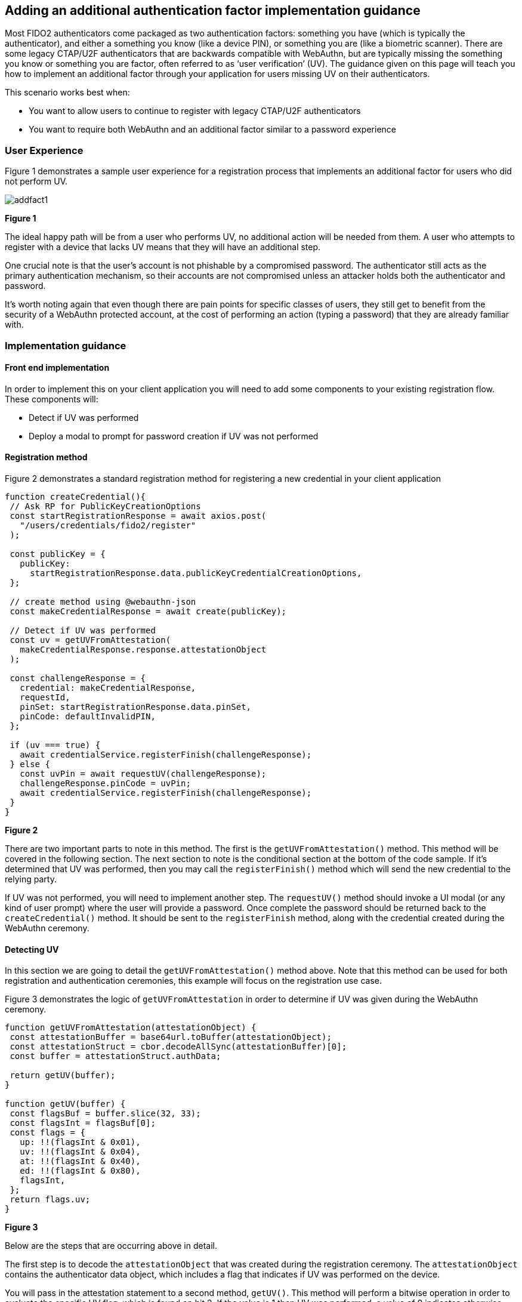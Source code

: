 == Adding an additional authentication factor implementation guidance

Most FIDO2 authenticators come packaged as two authentication factors: something you have (which is typically the authenticator), and either a something you know (like a device PIN), or something you are (like a biometric scanner). There are some legacy CTAP/U2F authenticators that are backwards compatible with WebAuthn, but are typically missing the something you know or something you are factor, often referred to as ‘user verification’ (UV).  The guidance given on this page will teach you how to implement an additional factor through your application for users missing UV on their authenticators.

This scenario works best when:

* You want to allow users to continue to register with legacy CTAP/U2F authenticators
* You want to require both WebAuthn and an additional factor similar to a password experience

=== User Experience

Figure 1 demonstrates a sample user experience for a registration process that implements an additional factor for users who did not perform UV.

image::../images/addfact1.jpg[]
**Figure 1**

The ideal happy path will be from a user who performs UV, no additional action will be needed from them. A user who attempts to register with a device that lacks UV means that they will have an additional step.

One crucial note is that the user's account is not phishable by a compromised password. The authenticator still acts as the primary authentication mechanism, so their accounts are not compromised unless an attacker holds both the authenticator and password.

It’s worth noting again that even though there are pain points for specific classes of users, they still get to benefit from the security of a WebAuthn protected account, at the cost of performing an action (typing a password) that they are already familiar with.

=== Implementation guidance

==== Front end implementation

In order to implement this on your client application you will need to add some components to your existing registration flow. These components will:

* Detect if UV was performed
* Deploy a modal to prompt for password creation if UV was not performed

==== Registration method

Figure 2 demonstrates a standard registration method for registering a new credential in your client application

[role="dark"]
--
[source,javascript]
----
function createCredential(){
 // Ask RP for PublicKeyCreationOptions
 const startRegistrationResponse = await axios.post(
   "/users/credentials/fido2/register"
 );
 
 const publicKey = {
   publicKey:
     startRegistrationResponse.data.publicKeyCredentialCreationOptions,
 };
 
 // create method using @webauthn-json
 const makeCredentialResponse = await create(publicKey);
 
 // Detect if UV was performed
 const uv = getUVFromAttestation(
   makeCredentialResponse.response.attestationObject
 );
 
 const challengeResponse = {
   credential: makeCredentialResponse,
   requestId,
   pinSet: startRegistrationResponse.data.pinSet,
   pinCode: defaultInvalidPIN,
 };
 
 if (uv === true) {
   await credentialService.registerFinish(challengeResponse);
 } else {
   const uvPin = await requestUV(challengeResponse);
   challengeResponse.pinCode = uvPin;
   await credentialService.registerFinish(challengeResponse);
 }
}
----
--
**Figure 2**

There are two important parts to note in this method. The first is the `getUVFromAttestation()` method. This method will be covered in the following section. The next section to note is the conditional section at the bottom of the code sample. If it’s determined that UV was performed, then you may call the `registerFinish()` method which will send the new credential to the relying party.

If UV was not performed, you will need to implement another step. The `requestUV()` method should invoke a UI modal (or any kind of user prompt) where the user will provide a password. Once complete the password should be returned back to the `createCredential()` method. It should be sent to the `registerFinish` method, along with the credential created during the WebAuthn ceremony.

==== Detecting UV

In this section we are going to detail the `getUVFromAttestation()` method above. Note that this method can be used for both registration and authentication ceremonies, this example will focus on the registration use case. 

Figure 3 demonstrates the logic of `getUVFromAttestation` in order to determine if UV was given during the WebAuthn ceremony. 

[role="dark"]
--
[source,javascript]
----
function getUVFromAttestation(attestationObject) {
 const attestationBuffer = base64url.toBuffer(attestationObject);
 const attestationStruct = cbor.decodeAllSync(attestationBuffer)[0];
 const buffer = attestationStruct.authData;
 
 return getUV(buffer);
}
 
function getUV(buffer) {
 const flagsBuf = buffer.slice(32, 33);
 const flagsInt = flagsBuf[0];
 const flags = {
   up: !!(flagsInt & 0x01),
   uv: !!(flagsInt & 0x04),
   at: !!(flagsInt & 0x40),
   ed: !!(flagsInt & 0x80),
   flagsInt,
 };
 return flags.uv;
}

----
--
**Figure 3**

Below are the steps that are occurring above in detail.

The first step is to decode the `attestationObject` that was created during the registration ceremony. The `attestationObject` contains the authenticator data object, which includes a flag that indicates if UV was performed on the device. 

You will pass in the attestation statement to a second method, `getUV()`. This method will perform a bitwise operation in order to evaluate the specific UV flag, which is found on bit 2. If the value is 1 then UV was performed, a value of 0 indicates otherwise. 

You can also use this method to identify if other flags were present such as user presence (ex. When you tap a YubiKey), if the authenticator added attested credential data, and if the authenticator data has extensions.

Figure 4 gives an overview of how the flags are arranged in the Authenticator Data objects

image::../images/addfact2.jpg[]
**Figure 4**

An in depth explication of the flags used to detect UV can be found in the link:https://www.w3.org/TR/webauthn-2/#sctn-authenticator-data[Authenticator Data section of the WebAuth spec] 

==== Backend Implementation

This implementation will be specific to whichever ecosystem, and identity provider that you leverage in your environment. Below we will provide an example of logic that you can leverage in order to validate user supplied passwords in your application.

The example below is leveraging Node.JS running on AWS Lambda, and verifying against an RDS database of passwords.

Figure 5 demonstrates example logic to verify if a PIN provided during registration was correct.

[role="dark"]
--
[source,javascript]
----
//Verify pin if UV = false
// getUV should leverage the same logic used above to determine if UV was performed
   if(!getUV(jsonBody.credential.response.attestationObject)) {
	// Check your database of user PINs to see if a user has a password registered
       let pinCodeHash = await dbUtil.getServerVerifiedPin(userName);
       if(pinCodeHash) {
           // A PIN was found, attempt to verify if it is correct
           var isPinVerified = false;
          
           // Check to see if client provided the pinCode along with assertionResponse
           let pinCodeAnswer = parseInt(jsonBody.pinCode) || defaultInvalidPIN;
          
	    // Ensure that the PIN follows your applications requirements
           const pinResult = validate({pin: pinCodeAnswer.toString()}, constraints);
           if(!pinResult){
		// Ensure that the provided PIN matches the one registered to the user
               isPinVerified = await verifyServerPinCode(userName, pinCodeAnswer.toString());
           }
          
           if(!isPinVerified){
               let err = "The provided PIN was incorrect. Please attempt again.";
               return error(err);
           }          
       } else {
		// No PIN was found, attempt to register a new PIN for the user
           let pinCodeAnswer = parseInt(jsonBody.pinCode) || defaultInvalidPIN;
 
	    // Ensure that the PIN follows your applications requirements
           const pinResult = validate({pin: pinCodeAnswer.toString()}, constraints);
           if(pinResult){
               let err = "Pin does not meet validation requirements. ";
               return error(err);
           }
          
           let userId = await dbUtil.getUserIdFromUserName(userName);
           let hash = await bcrypt.hash(pinCodeAnswer.toString(), saltRounds);
           let result = await dbUtil.insertPin(userId, hash);
       }
      
   }
----
--
**Figure 5**

[NOTE]
====
You should leverage the same patterns above for authentication ceremonies. The same rules will continue to apply such as:

* Detecting if UV was performed
* Deploying a modal for password authentication
* Verifying the password once you send it back to your RP
====

This flow will allow you to add additional authentication factors in your application. Click below to return to the authenticator management guidance. 

link:/WebAuthn/Concepts/Authenticator_Management/Use_Cases_and_Scenarios.html[Return to the WebAuthn Authenticator Management guide]